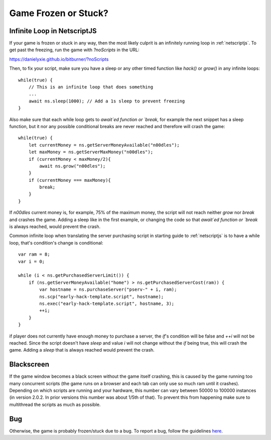Game Frozen or Stuck?
=====================

Infinite Loop in NetscriptJS
----------------------------

If your game is frozen or stuck in any way, then the most likely culprit is an
infinitely running loop in :ref:`netscriptjs`. To get past the freezing, run the game with
`?noScripts` in the URL:

`https://danielyxie.github.io/bitburner/?noScripts <https://danielyxie.github.io/bitburner/?noScripts>`_

Then, to fix your script, make sure you have a sleep or any other timed function like `hack()` or
`grow()` in any infinite loops::

    while(true) {
        // This is an infinite loop that does something
        ...
        await ns.sleep(1000); // Add a 1s sleep to prevent freezing
    }

Also make sure that each while loop gets to `await`ed function or `break`, for example the next snippet has a sleep 
function, but it nor any possible conditional breaks are never reached and therefore will crash the game::

    while(true) {
        let currentMoney = ns.getServerMoneyAvailable("n00dles");
        let maxMoney = ns.getServerMaxMoney("n00dles");
        if (currentMoney < maxMoney/2){
            await ns.grow("n00dles");
        }
        if (currentMoney === maxMoney){
            break;
        }
    }

If `n00dles` current money is, for example, 75% of the maximum money, the script will not reach neither `grow` nor `break` and crashes the game.
Adding a sleep like in the first example, or changing the code so that `await`ed function or `break` is always reached, would prevent the crash.

Common infinite loop when translating the server purchasing script in starting guide to :ref:`netscriptjs` is to have a 
while loop, that's condition's change is conditional::

    var ram = 8;
    var i = 0;

    while (i < ns.getPurchasedServerLimit()) {
        if (ns.getServerMoneyAvailable("home") > ns.getPurchasedServerCost(ram)) {
            var hostname = ns.purchaseServer("pserv-" + i, ram);
            ns.scp("early-hack-template.script", hostname);
            ns.exec("early-hack-template.script", hostname, 3);
            ++i;
        }
    }

if player does not currently have enough money to purchase a server, the `if`'s condition will be false and `++i` will not be reached.
Since the script doesn't have `sleep` and value `i` will not change without the `if` being true, this will crash the game. Adding a `sleep`
that is always reached would prevent the crash.

Blackscreen
-----------

If the game window becomes a black screen without the game itself crashing, this is caused by 
the game running too many concurrent scripts (the game runs on a browser and each tab can only 
use so much ram until it crashes). Depending on which scripts are running and your hardware,
this number can vary between 50000 to 100000 instances (in version 2.0.2. In prior versions this number 
was about 1/5th of that). To prevent this from happening make sure to multithread the scripts as much as 
possible.


Bug
---

Otherwise, the game is probably frozen/stuck due to a bug. To report a bug, follow
the guidelines `here <https://github.com/danielyxie/bitburner/blob/master/doc/CONTRIBUTING.md#reporting-bugs>`_.

